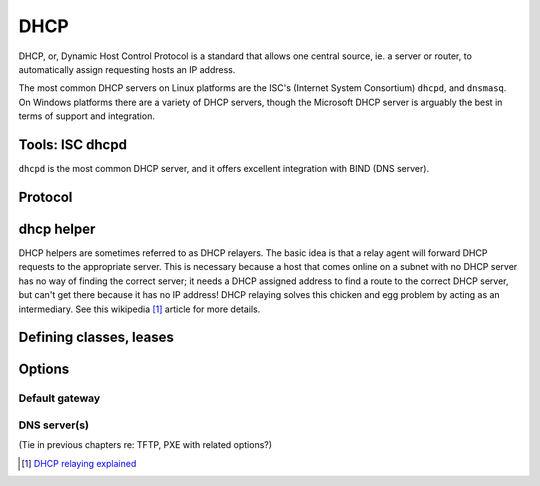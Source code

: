 DHCP
****
DHCP, or, Dynamic Host Control Protocol is a standard that allows one central 
source, ie. a server or router, to automatically assign requesting hosts an IP
address.

The most common DHCP servers on Linux platforms are the ISC's
(Internet System Consortium) ``dhcpd``, and ``dnsmasq``. On Windows platforms
there are a variety of DHCP servers, though the Microsoft DHCP server is
arguably the best in terms of support and integration.


Tools: ISC dhcpd
================
``dhcpd`` is the most common DHCP server, and it offers excellent integration
with BIND (DNS server).

Protocol
========

dhcp helper
===========
DHCP helpers are sometimes referred to as DHCP relayers. The basic idea is that
a relay agent will forward DHCP requests to the appropriate server. This is
necessary because a host that comes online on a subnet with no DHCP server
has no way of finding the correct server; it needs a DHCP assigned address to 
find a route to the correct DHCP server, but can't get there because it has no
IP address! DHCP relaying solves this chicken and egg problem by acting as an
intermediary. See this wikipedia [#]_ article for more details.

Defining classes, leases
========================

Options
=======

Default gateway
---------------

DNS server(s)
-------------
(Tie in previous chapters re: TFTP, PXE with related options?)

.. [#] `DHCP relaying explained <http://en.wikipedia.org/wiki/Dynamic_Host_Configuration_Protocol#DHCP_relaying>`_

